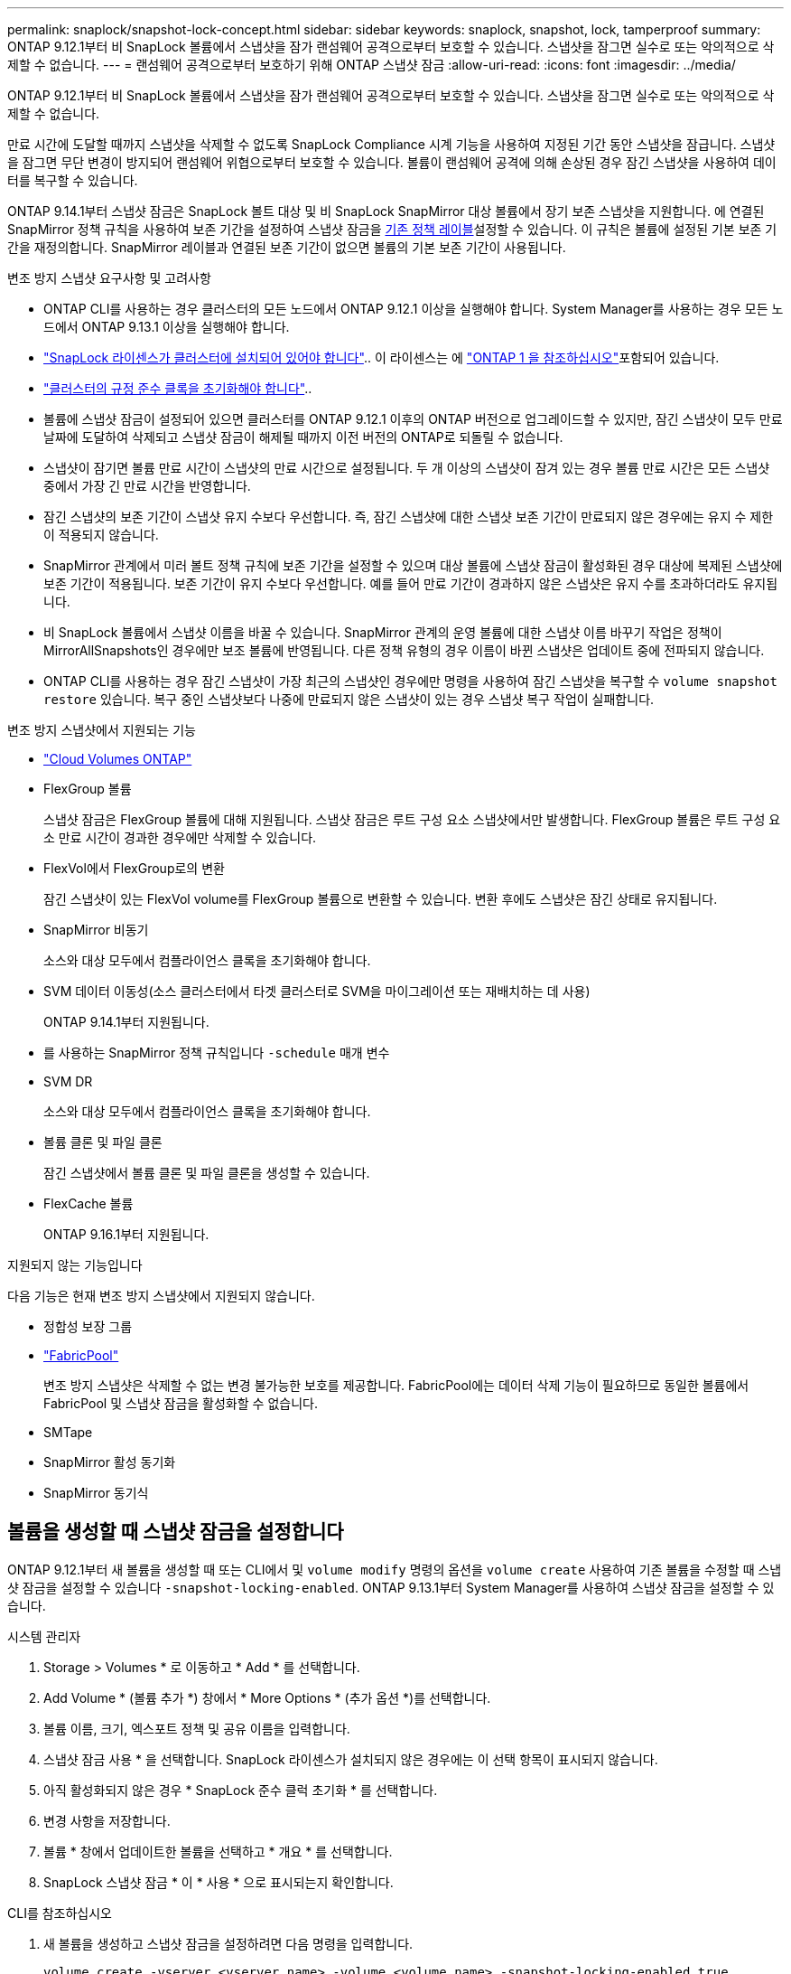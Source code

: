 ---
permalink: snaplock/snapshot-lock-concept.html 
sidebar: sidebar 
keywords: snaplock, snapshot, lock, tamperproof 
summary: ONTAP 9.12.1부터 비 SnapLock 볼륨에서 스냅샷을 잠가 랜섬웨어 공격으로부터 보호할 수 있습니다. 스냅샷을 잠그면 실수로 또는 악의적으로 삭제할 수 없습니다. 
---
= 랜섬웨어 공격으로부터 보호하기 위해 ONTAP 스냅샷 잠금
:allow-uri-read: 
:icons: font
:imagesdir: ../media/


[role="lead"]
ONTAP 9.12.1부터 비 SnapLock 볼륨에서 스냅샷을 잠가 랜섬웨어 공격으로부터 보호할 수 있습니다. 스냅샷을 잠그면 실수로 또는 악의적으로 삭제할 수 없습니다.

만료 시간에 도달할 때까지 스냅샷을 삭제할 수 없도록 SnapLock Compliance 시계 기능을 사용하여 지정된 기간 동안 스냅샷을 잠급니다. 스냅샷을 잠그면 무단 변경이 방지되어 랜섬웨어 위협으로부터 보호할 수 있습니다. 볼륨이 랜섬웨어 공격에 의해 손상된 경우 잠긴 스냅샷을 사용하여 데이터를 복구할 수 있습니다.

ONTAP 9.14.1부터 스냅샷 잠금은 SnapLock 볼트 대상 및 비 SnapLock SnapMirror 대상 볼륨에서 장기 보존 스냅샷을 지원합니다. 에 연결된 SnapMirror 정책 규칙을 사용하여 보존 기간을 설정하여 스냅샷 잠금을 xref:Modify an existing policy to apply long-term retention[기존 정책 레이블]설정할 수 있습니다. 이 규칙은 볼륨에 설정된 기본 보존 기간을 재정의합니다. SnapMirror 레이블과 연결된 보존 기간이 없으면 볼륨의 기본 보존 기간이 사용됩니다.

.변조 방지 스냅샷 요구사항 및 고려사항
* ONTAP CLI를 사용하는 경우 클러스터의 모든 노드에서 ONTAP 9.12.1 이상을 실행해야 합니다. System Manager를 사용하는 경우 모든 노드에서 ONTAP 9.13.1 이상을 실행해야 합니다.
* link:../system-admin/install-license-task.html["SnapLock 라이센스가 클러스터에 설치되어 있어야 합니다"].. 이 라이센스는 에 link:../system-admin/manage-licenses-concept.html#licenses-included-with-ontap-one["ONTAP 1 을 참조하십시오"]포함되어 있습니다.
* link:../snaplock/initialize-complianceclock-task.html["클러스터의 규정 준수 클록을 초기화해야 합니다"]..
* 볼륨에 스냅샷 잠금이 설정되어 있으면 클러스터를 ONTAP 9.12.1 이후의 ONTAP 버전으로 업그레이드할 수 있지만, 잠긴 스냅샷이 모두 만료 날짜에 도달하여 삭제되고 스냅샷 잠금이 해제될 때까지 이전 버전의 ONTAP로 되돌릴 수 없습니다.
* 스냅샷이 잠기면 볼륨 만료 시간이 스냅샷의 만료 시간으로 설정됩니다. 두 개 이상의 스냅샷이 잠겨 있는 경우 볼륨 만료 시간은 모든 스냅샷 중에서 가장 긴 만료 시간을 반영합니다.
* 잠긴 스냅샷의 보존 기간이 스냅샷 유지 수보다 우선합니다. 즉, 잠긴 스냅샷에 대한 스냅샷 보존 기간이 만료되지 않은 경우에는 유지 수 제한이 적용되지 않습니다.
* SnapMirror 관계에서 미러 볼트 정책 규칙에 보존 기간을 설정할 수 있으며 대상 볼륨에 스냅샷 잠금이 활성화된 경우 대상에 복제된 스냅샷에 보존 기간이 적용됩니다. 보존 기간이 유지 수보다 우선합니다. 예를 들어 만료 기간이 경과하지 않은 스냅샷은 유지 수를 초과하더라도 유지됩니다.
* 비 SnapLock 볼륨에서 스냅샷 이름을 바꿀 수 있습니다. SnapMirror 관계의 운영 볼륨에 대한 스냅샷 이름 바꾸기 작업은 정책이 MirrorAllSnapshots인 경우에만 보조 볼륨에 반영됩니다. 다른 정책 유형의 경우 이름이 바뀐 스냅샷은 업데이트 중에 전파되지 않습니다.
* ONTAP CLI를 사용하는 경우 잠긴 스냅샷이 가장 최근의 스냅샷인 경우에만 명령을 사용하여 잠긴 스냅샷을 복구할 수 `volume snapshot restore` 있습니다. 복구 중인 스냅샷보다 나중에 만료되지 않은 스냅샷이 있는 경우 스냅샷 복구 작업이 실패합니다.


.변조 방지 스냅샷에서 지원되는 기능
* link:https://docs.netapp.com/us-en/storage-management-cloud-volumes-ontap/reference-worm-snaplock.html["Cloud Volumes ONTAP"^]
* FlexGroup 볼륨
+
스냅샷 잠금은 FlexGroup 볼륨에 대해 지원됩니다. 스냅샷 잠금은 루트 구성 요소 스냅샷에서만 발생합니다. FlexGroup 볼륨은 루트 구성 요소 만료 시간이 경과한 경우에만 삭제할 수 있습니다.

* FlexVol에서 FlexGroup로의 변환
+
잠긴 스냅샷이 있는 FlexVol volume를 FlexGroup 볼륨으로 변환할 수 있습니다. 변환 후에도 스냅샷은 잠긴 상태로 유지됩니다.

* SnapMirror 비동기
+
소스와 대상 모두에서 컴플라이언스 클록을 초기화해야 합니다.

* SVM 데이터 이동성(소스 클러스터에서 타겟 클러스터로 SVM을 마이그레이션 또는 재배치하는 데 사용)
+
ONTAP 9.14.1부터 지원됩니다.

* 를 사용하는 SnapMirror 정책 규칙입니다 `-schedule` 매개 변수
* SVM DR
+
소스와 대상 모두에서 컴플라이언스 클록을 초기화해야 합니다.

* 볼륨 클론 및 파일 클론
+
잠긴 스냅샷에서 볼륨 클론 및 파일 클론을 생성할 수 있습니다.

* FlexCache 볼륨
+
ONTAP 9.16.1부터 지원됩니다.



.지원되지 않는 기능입니다
다음 기능은 현재 변조 방지 스냅샷에서 지원되지 않습니다.

* 정합성 보장 그룹
* link:../fabricpool/index.html["FabricPool"]
+
변조 방지 스냅샷은 삭제할 수 없는 변경 불가능한 보호를 제공합니다. FabricPool에는 데이터 삭제 기능이 필요하므로 동일한 볼륨에서 FabricPool 및 스냅샷 잠금을 활성화할 수 없습니다.

* SMTape
* SnapMirror 활성 동기화
* SnapMirror 동기식




== 볼륨을 생성할 때 스냅샷 잠금을 설정합니다

ONTAP 9.12.1부터 새 볼륨을 생성할 때 또는 CLI에서 및 `volume modify` 명령의 옵션을 `volume create` 사용하여 기존 볼륨을 수정할 때 스냅샷 잠금을 설정할 수 있습니다 `-snapshot-locking-enabled`. ONTAP 9.13.1부터 System Manager를 사용하여 스냅샷 잠금을 설정할 수 있습니다.

[role="tabbed-block"]
====
.시스템 관리자
--
. Storage > Volumes * 로 이동하고 * Add * 를 선택합니다.
. Add Volume * (볼륨 추가 *) 창에서 * More Options * (추가 옵션 *)를 선택합니다.
. 볼륨 이름, 크기, 엑스포트 정책 및 공유 이름을 입력합니다.
. 스냅샷 잠금 사용 * 을 선택합니다. SnapLock 라이센스가 설치되지 않은 경우에는 이 선택 항목이 표시되지 않습니다.
. 아직 활성화되지 않은 경우 * SnapLock 준수 클럭 초기화 * 를 선택합니다.
. 변경 사항을 저장합니다.
. 볼륨 * 창에서 업데이트한 볼륨을 선택하고 * 개요 * 를 선택합니다.
. SnapLock 스냅샷 잠금 * 이 * 사용 * 으로 표시되는지 확인합니다.


--
.CLI를 참조하십시오
--
. 새 볼륨을 생성하고 스냅샷 잠금을 설정하려면 다음 명령을 입력합니다.
+
`volume create -vserver <vserver_name> -volume <volume_name> -snapshot-locking-enabled true`

+
다음 명령을 실행하면 vol1이라는 새 볼륨에 대한 스냅샷 잠금이 설정됩니다.

+
[listing]
----
> volume create -volume vol1 -aggregate aggr1 -size 100m -snapshot-locking-enabled true
Warning: snapshot locking is being enabled on volume "vol1" in Vserver "vs1". It cannot be disabled until all locked snapshots are past their expiry time. A volume with unexpired locked snapshots cannot be deleted.
Do you want to continue: {yes|no}: y
[Job 32] Job succeeded: Successful
----


--
====


== 기존 볼륨에 대한 스냅샷 잠금을 설정합니다

ONTAP 9.12.1부터 ONTAP CLI를 사용하여 기존 볼륨에 대한 스냅샷 잠금을 설정할 수 있습니다. ONTAP 9.13.1부터 System Manager를 사용하여 기존 볼륨에 대한 스냅샷 잠금을 설정할 수 있습니다.

[role="tabbed-block"]
====
.시스템 관리자
--
. Storage > Volumes * 로 이동합니다.
. 를 image:icon_kabob.gif["메뉴 옵션 아이콘"] 선택하고 * 편집 > 볼륨 * 을 선택합니다.
. 볼륨 편집 * 창에서 스냅샷(로컬) 설정 섹션을 찾아 * 스냅샷 잠금 활성화 * 를 선택합니다.
+
SnapLock 라이센스가 설치되지 않은 경우에는 이 선택 항목이 표시되지 않습니다.

. 아직 활성화되지 않은 경우 * SnapLock 준수 클럭 초기화 * 를 선택합니다.
. 변경 사항을 저장합니다.
. 볼륨 * 창에서 업데이트한 볼륨을 선택하고 * 개요 * 를 선택합니다.
. * SnapLock 스냅샷 잠금*이 *활성화*로 표시되는지 확인합니다.


--
.CLI를 참조하십시오
--
. 기존 볼륨을 수정하여 스냅샷 잠금을 설정하려면 다음 명령을 입력합니다.
+
`volume modify -vserver <vserver_name> -volume <volume_name> -snapshot-locking-enabled true`



--
====


== 잠긴 스냅샷 정책을 생성하고 보존을 적용합니다

ONTAP 9.12.1부터 스냅샷 정책을 생성하여 스냅샷 보존 기간을 적용하고 볼륨에 정책을 적용하여 지정된 기간 동안 스냅샷을 잠글 수 있습니다. 보존 기간을 수동으로 설정하여 스냅샷을 잠글 수도 있습니다. ONTAP 9.13.1부터 System Manager를 사용하여 스냅샷 잠금 정책을 생성하여 볼륨에 적용할 수 있습니다.



=== 스냅샷 잠금 정책을 생성합니다

[role="tabbed-block"]
====
.시스템 관리자
--
. 스토리지 > 스토리지 VM * 으로 이동하여 스토리지 VM을 선택합니다.
. 설정 * 을 선택합니다.
. Snapshot Policies * 를 찾아 선택합니다 image:icon_arrow.gif["화살표 아이콘"].
. 스냅샷 정책 추가 * 창에서 정책 이름을 입력합니다.
. 를 선택합니다 image:icon_add.gif["추가 아이콘"].
. 스케줄 이름, 유지할 최대 스냅샷 및 SnapLock 보존 기간을 포함한 스냅샷 스케줄 세부 정보를 제공합니다.
. SnapLock 보존 기간 * 열에 스냅샷을 보존할 시간, 일, 월 또는 년 수를 입력합니다. 예를 들어 보존 기간이 5일인 스냅샷 정책은 스냅샷이 생성된 시점부터 5일 동안 스냅샷을 잠그며, 이 시간 동안에는 삭제할 수 없습니다. 다음과 같은 보존 기간 범위가 지원됩니다.
+
** 연도: 0-100
** 월: 0-1200
** 일 수: 0 - 36500
** 시간: 0-24


. 변경 사항을 저장합니다.


--
.CLI를 참조하십시오
--
. 스냅샷 정책을 생성하려면 다음 명령을 입력합니다.
+
`volume snapshot policy create -policy <policy_name> -enabled true -schedule1 <schedule1_name> -count1 <maximum snapshots> -retention-period1 <retention_period>`

+
다음 명령을 실행하면 스냅샷 잠금 정책이 생성됩니다.

+
[listing]
----
cluster1> volume snapshot policy create -policy lock_policy -enabled true -schedule1 hourly -count1 24 -retention-period1 "1 days"
----
+
활성 보존 상태인 스냅샷은 대체되지 않습니다. 즉, 아직 만료되지 않은 잠긴 스냅샷이 있는 경우에는 보존 횟수가 유지되지 않습니다.



--
====


=== 볼륨에 잠금 정책을 적용합니다

[role="tabbed-block"]
====
.시스템 관리자
--
. Storage > Volumes * 로 이동합니다.
. 를 image:icon_kabob.gif["메뉴 옵션 아이콘"] 선택하고 * 편집 > 볼륨 * 을 선택합니다.
. 볼륨 편집 * 창에서 * 스냅샷 예약 * 을 선택합니다.
. 목록에서 스냅샷 잠금 정책을 선택합니다.
. 스냅샷 잠금이 아직 활성화되지 않은 경우 * Enable snapshot locking * 을 선택합니다.
. 변경 사항을 저장합니다.


--
.CLI를 참조하십시오
--
. 기존 볼륨에 스냅샷 잠금 정책을 적용하려면 다음 명령을 입력합니다.
+
`volume modify -volume <volume_name> -vserver <vserver_name> -snapshot-policy <policy_name>`



--
====


=== 수동 스냅샷 생성 중에 보존 기간을 적용합니다

스냅샷을 수동으로 생성할 때 스냅샷 보존 기간을 적용할 수 있습니다. 볼륨에 대해 스냅샷 잠금을 설정해야 합니다. 그렇지 않으면 보존 기간 설정이 무시됩니다.

[role="tabbed-block"]
====
.시스템 관리자
--
. Storage > Volumes * 로 이동하여 볼륨을 선택합니다.
. 볼륨 세부 정보 페이지에서 * 스냅샷 * 탭을 선택합니다.
. 를 선택합니다 image:icon_add.gif["추가 아이콘"].
. 스냅샷 이름과 SnapLock 만료 시간을 입력합니다. 보존 만료 날짜 및 시간을 선택할 달력을 선택할 수 있습니다.
. 변경 사항을 저장합니다.
. 볼륨 > 스냅샷 * 페이지에서 * 표시/숨기기 * 를 선택하고 * SnapLock 만료 시간 * 을 선택하여 * SnapLock 만료 시간 * 열을 표시하고 보존 시간이 설정되었는지 확인합니다.


--
.CLI를 참조하십시오
--
. 스냅샷을 수동으로 생성하고 잠금 보존 기간을 적용하려면 다음 명령을 입력합니다.
+
`volume snapshot create -volume <volume_name> -snapshot <snapshot name> -snaplock-expiry-time <expiration_date_time>`

+
다음 명령을 실행하면 새 스냅샷이 생성되고 보존 기간이 설정됩니다.

+
[listing]
----
cluster1> volume snapshot create -vserver vs1 -volume vol1 -snapshot snap1 -snaplock-expiry-time "11/10/2022 09:00:00"
----


--
====


=== 기존 스냅샷에 보존 기간을 적용합니다

[role="tabbed-block"]
====
.시스템 관리자
--
. Storage > Volumes * 로 이동하여 볼륨을 선택합니다.
. 볼륨 세부 정보 페이지에서 * 스냅샷 * 탭을 선택합니다.
. 스냅샷을 선택하고 를 선택한 image:icon_kabob.gif["메뉴 옵션 아이콘"]다음 * SnapLock 만료 시간 수정 * 을 선택합니다. 보존 만료 날짜 및 시간을 선택할 달력을 선택할 수 있습니다.
. 변경 사항을 저장합니다.
. 볼륨 > 스냅샷 * 페이지에서 * 표시/숨기기 * 를 선택하고 * SnapLock 만료 시간 * 을 선택하여 * SnapLock 만료 시간 * 열을 표시하고 보존 시간이 설정되었는지 확인합니다.


--
.CLI를 참조하십시오
--
. 기존 스냅샷에 보존 기간을 수동으로 적용하려면 다음 명령을 입력합니다.
+
`volume snapshot modify-snaplock-expiry-time -volume <volume_name> -snapshot <snapshot name> -snaplock-expiry-time <expiration_date_time>`

+
다음 예에서는 기존 스냅샷에 보존 기간을 적용합니다.

+
[listing]
----
cluster1> volume snapshot modify-snaplock-expiry-time -volume vol1 -snapshot snap2 -snaplock-expiry-time "11/10/2022 09:00:00"
----


--
====


=== 기존 정책을 수정하여 장기 보존을 적용합니다

SnapMirror 관계에서 미러 볼트 정책 규칙에 보존 기간을 설정할 수 있으며 대상 볼륨에 스냅샷 잠금이 활성화된 경우 대상에 복제된 스냅샷에 보존 기간이 적용됩니다. 보존 기간이 유지 수보다 우선합니다. 예를 들어 만료 기간이 경과하지 않은 스냅샷은 유지 수를 초과하더라도 유지됩니다.

ONTAP 9.14.1부터 스냅샷의 장기 보존을 설정하는 규칙을 추가하여 기존 SnapMirror 정책을 수정할 수 있습니다. 이 규칙은 SnapLock 소산 대상 및 비 SnapLock SnapMirror 대상 볼륨에서 기본 볼륨 보존 기간을 재정의하는 데 사용됩니다.

. 기존 SnapMirror 정책에 규칙 추가:
+
`snapmirror policy add-rule -vserver <SVM name> -policy <policy name> -snapmirror-label <label name> -keep <number of snapshots> -retention-period [<integer> days|months|years]`

+
다음 예에서는 "LockVault"라는 기존 정책에 6개월의 보존 기간을 적용하는 규칙을 만듭니다.

+
[listing]
----
snapmirror policy add-rule -vserver vs1 -policy lockvault -snapmirror-label test1 -keep 10 -retention-period "6 months"
----
+
에 대한 자세한 내용은 `snapmirror policy add-rule` link:https://docs.netapp.com/us-en/ontap-cli/snapmirror-policy-add-rule.html["ONTAP 명령 참조입니다"^]을 참조하십시오.


